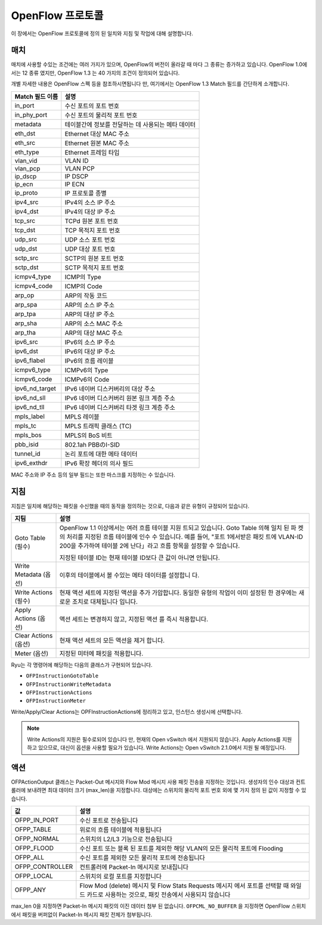 .. _ch_openflow_protocol:

OpenFlow 프로토콜
=================

이 장에서는 OpenFlow 프로토콜에 정의 된 일치와 지침 및
작업에 대해 설명합니다. 

매치
----

매치에 사용할 수있는 조건에는 여러 가지가 있으며, OpenFlow의 버전이 올라갈 때
마다 그 종류는 증가하고 있습니다. OpenFlow 1.0에서는 12 종류 였지만, OpenFlow 1.3
는 40 가지의 조건이 정의되어 있습니다. 

개별 자세한 내용은 OpenFlow 스펙 등을 참조하시면됩니다 만, 여기에서는
OpenFlow 1.3 Match 필드를 간단하게 소개합니다. 

================= ==========================================================
Match 필드 이름   설명
================= ==========================================================
in_port           수신 포트의 포트 번호
in_phy_port       수신 포트의 물리적 포트 번호
metadata          테이블간에 정보를 전달하는 데 사용되는 메타 데이터 
eth_dst           Ethernet 대상 MAC 주소
eth_src           Ethernet 원본 MAC 주소
eth_type          Ethernet 프레임 타입
vlan_vid          VLAN ID
vlan_pcp          VLAN PCP
ip_dscp           IP DSCP
ip_ecn            IP ECN
ip_proto          IP 프로토콜 종별
ipv4_src          IPv4의 소스 IP 주소
ipv4_dst          IPv4의 대상 IP 주소
tcp_src           TCPd 원본 포트 번호
tcp_dst           TCP 목적지 포트 번호
udp_src           UDP 소스 포트 번호
udp_dst           UDP 대상 포트 번호
sctp_src          SCTP의 원본 포트 번호
sctp_dst          SCTP 목적지 포트 번호
icmpv4_type       ICMP의 Type
icmpv4_code       ICMP의 Code
arp_op            ARP의 작동 코드
arp_spa           ARP의 소스 IP 주소
arp_tpa           ARP의 대상 IP 주소
arp_sha           ARP의 소스 MAC 주소
arp_tha           ARP의 대상 MAC 주소
ipv6_src          IPv6의 소스 IP 주소
ipv6_dst          IPv6의 대상 IP 주소
ipv6_flabel       IPv6의 흐름 레이블
icmpv6_type       ICMPv6의 Type
icmpv6_code       ICMPv6의 Code
ipv6_nd_target    IPv6 네이버 디스커버리의 대상 주소 
ipv6_nd_sll       IPv6 네이버 디스커버리 원본 링크 계층 주소 
ipv6_nd_tll       IPv6 네이버 디스커버리 타겟 링크 계층 주소 
mpls_label        MPLS 레이블
mpls_tc           MPLS 트래픽 클래스 (TC)
mpls_bos          MPLS의 BoS 비트
pbb_isid          802.1ah PBBのI-SID
tunnel_id         논리 포트에 대한 메타 데이터
ipv6_exthdr       IPv6 확장 헤더의 의사 필드
================= ==========================================================

MAC 주소와 IP 주소 등의 일부 필드는 또한 마스크를 지정하는
수 있습니다. 


지침
----

지침은 일치에 해당하는 패킷을 수신했을 때의 동작을 정의하는
것으로, 다음과 같은 유형이 규정되어 있습니다. 

.. tabularcolumns:: |l|L|

=========================== =================================================
지팀                        설명
=========================== =================================================
Goto Table (필수)           OpenFlow 1.1 이상에서는 여러 흐름 테이블 지원
                            트되고 있습니다. Goto Table 의해 일치 된 파
                            켓의 처리를 지정된 흐름 테이블에 인수
                            수 있습니다. 예를 들어, "포트 1에서받은 패킷
                            트에 VLAN-ID 200을 추가하여 테이블 2에 난다」라고
                            흐름 항목을 설정할 수 있습니다.

                            지정된 테이블 ID는 현재 테이블 ID보다 큰
                            값이 아니면 안됩니다. 
Write Metadata (옵션)       이후의 테이블에서 볼 수있는 메타 데이터를 설정합니
                            다.
Write Actions (필수)        현재 액션 세트에 지정된 액션을 추가
                            가압합니다. 동일한 유형의 작업이 이미 설정된
                            한 경우에는 새로운 조치로 대체됩니다
                            입니다. 
Apply Actions (옵션)        액션 세트는 변경하지 않고, 지정된 액션
                            를 즉시 적용합니다.
Clear Actions (옵션)        현재 액션 세트의 모든 액션을 제거
                            합니다.
Meter (옵션)                지정된 미터에 패킷을 적용합니다.
=========================== =================================================

Ryu는 각 명령어에 해당하는 다음의 클래스가 구현되어 있습니다. 

* ``OFPInstructionGotoTable``
* ``OFPInstructionWriteMetadata``
* ``OFPInstructionActions``
* ``OFPInstructionMeter``

Write/Apply/Clear Actions는 OPFInstructionActions에 정리하고 있고,
인스턴스 생성시에 선택합니다. 

.. NOTE::

   Write Actions의 지원은 필수로되어 있습니다 만, 현재의 Open vSwitch
   에서 지원되지 않습니다. Apply Actions를 지원하고 있으므로,
   대신이 옵션을 사용할 필요가 있습니다.
   Write Actions는 Open vSwitch 2.1.0에서 지원 될 예정입니다. 


액션
----

OFPActionOutput 클래스는 Packet-Out 메시지와 Flow Mod 메시지 사용
패킷 전송을 지정하는 것입니다. 생성자의 인수 대상과
컨트롤러에 보내려면 최대 데이터 크기 (max_len)을 지정합니다.
대상에는 스위치의 물리적 포트 번호 외에 몇 가지 정의 된 값이
지정할 수 있습니다. 

.. tabularcolumns:: |l|L|

================= ============================================================
값                설명
================= ============================================================
OFPP_IN_PORT      수신 포트로 전송됩니다 
OFPP_TABLE        위로의 흐름 테이블에 적용됩니다 
OFPP_NORMAL       스위치의 L2/L3 기능으로 전송됩니다 
OFPP_FLOOD        수신 포트 또는 블록 된 포트를 제외한 해당 VLAN의
                  모든 물리적 포트에 Flooding
                  
OFPP_ALL          수신 포트를 제외한 모든 물리적 포트에 전송됩니다 
OFPP_CONTROLLER   컨트롤러에 Packet-In 메시지로 보내집니다 
OFPP_LOCAL        스위치의 로컬 포트를 지정합니다 
OFPP_ANY          Flow Mod (delete) 메시지 및 Flow Stats Requests 메시지
                  에서 포트를 선택할 때 와일드 카드로 사용하는 것으로,
                  패킷 전송에서 사용되지 않습니다 
                  
                  
================= ============================================================

max_len 0을 지정하면 Packet-In 메시지 패킷의 이진 데이터
첨부 된 없습니다. ``OFPCML_NO_BUFFER`` 을 지정하면 OpenFlow 스위치
에서 패킷을 버퍼없이 Packet-In 메시지 패킷 전체가 첨부됩니다.

